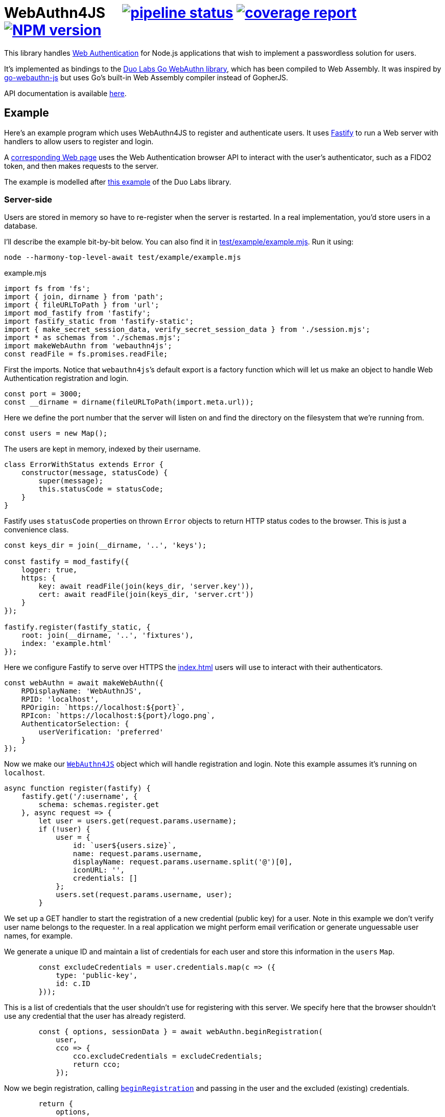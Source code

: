 = WebAuthn4JS {nbsp}{nbsp}{nbsp} image:https://gitlab.com/davedoesdev/webauthn4js/badges/master/pipeline.svg[pipeline status,link=https://gitlab.com/davedoesdev/webauthn4js/pipelines] image:https://gitlab.com/davedoesdev/webauthn4js/badges/master/coverage.svg[coverage report,link="https://gitlab.com/davedoesdev/webauthn4js/builds/artifacts/master/download?job=ci"] image:https://img.shields.io/npm/v/webauthn4js.svg[NPM version,link=https://www.npmjs.com/package/webauthn4js]
:prewrap!:

This library handles https://w3c.github.io/webauthn/[Web Authentication] for
Node.js applications that wish to implement a passwordless solution for users.

It's implemented as bindings to the
https://github.com/duo-labs/webauthn[Duo Labs Go WebAuthn library], which has
been compiled to Web Assembly. It was inspired by
https://github.com/pulsejet/go-webauthn-js[go-webauthn-js] but uses Go's
built-in Web Assembly compiler instead of GopherJS.

API documentation is available http://rawgit.davedoesdev.com/davedoesdev/webauthn4js/master/docs/index.html[here].

[[example]]
== Example

Here's an example program which uses WebAuthn4JS to register and authenticate
users. It uses https://github.com/fastify/fastify[Fastify] to run a Web server
with handlers to allow users to register and login.

A <<browser,corresponding Web page>> uses the Web Authentication browser API
to interact with the user's authenticator, such as a FIDO2 token, and then makes
requests to the server.

The example is modelled after
https://github.com/hbolimovsky/webauthn-example[this example] of the Duo Labs
library.

=== Server-side

Users are stored in memory so have to re-register when the server is restarted.
In a real implementation, you'd store users in a database.

I'll describe the example bit-by-bit below. You can also find it in
link:test/example/example.mjs[]. Run it using:

[source,bash]
----
node --harmony-top-level-await test/example/example.mjs
----

[source,javascript]
.example.mjs
----
import fs from 'fs';
import { join, dirname } from 'path';
import { fileURLToPath } from 'url';
import mod_fastify from 'fastify';
import fastify_static from 'fastify-static';
import { make_secret_session_data, verify_secret_session_data } from './session.mjs';
import * as schemas from './schemas.mjs';
import makeWebAuthn from 'webauthn4js';
const readFile = fs.promises.readFile;
----

First the imports. Notice that ``webauthn4js```'s default export is a factory
function which will let us make an object to handle Web Authentication
registration and login.

[source,javascript]
----
const port = 3000;
const __dirname = dirname(fileURLToPath(import.meta.url));
----

Here we define the port number that the server will listen on and find the
directory on the filesystem that we're running from.

[source,javascript]
----
const users = new Map();
----

The users are kept in memory, indexed by their username.

[source,javascript]
----
class ErrorWithStatus extends Error {
    constructor(message, statusCode) {
        super(message);
        this.statusCode = statusCode;
    }
}
----

Fastify uses `statusCode` properties on thrown `Error` objects to return HTTP
status codes to the browser. This is just a convenience class.

[source,javascript]
----
const keys_dir = join(__dirname, '..', 'keys');

const fastify = mod_fastify({
    logger: true,
    https: {
        key: await readFile(join(keys_dir, 'server.key')),
        cert: await readFile(join(keys_dir, 'server.crt'))
    }
});

fastify.register(fastify_static, {
    root: join(__dirname, '..', 'fixtures'),
    index: 'example.html'
});
----

Here we configure Fastify to serve over HTTPS the <<Web page,index.html>> users will use to
interact with their authenticators.

[source,javascript]
----
const webAuthn = await makeWebAuthn({
    RPDisplayName: 'WebAuthnJS',
    RPID: 'localhost',
    RPOrigin: `https://localhost:${port}`,
    RPIcon: `https://localhost:${port}/logo.png`,
    AuthenticatorSelection: {
        userVerification: 'preferred'
    }
});
----

Now we make our
http://rawgit.davedoesdev.com/davedoesdev/webauthn4js/master/docs/interfaces/webauthn4js.webauthn4js-1.html[`WebAuthn4JS`]
object which will handle registration and login. Note this example assumes it's running on `localhost`.

[source,javascript]
----
async function register(fastify) {
    fastify.get('/:username', {
        schema: schemas.register.get
    }, async request => {
        let user = users.get(request.params.username);
        if (!user) {
            user = {
                id: `user${users.size}`,
                name: request.params.username,
                displayName: request.params.username.split('@')[0],
                iconURL: '',
                credentials: []
            };
            users.set(request.params.username, user);
        }
----

We set up a GET handler to start the registration of a new credential (public key) for a user.
Note in this example we don't verify user name belongs to the requester. In a real application we
might perform email verification or generate unguessable user names, for example.

We generate a unique ID and maintain a list of credentials for each user and store this information
in the `users` `Map`.

[source,javascript]
----
        const excludeCredentials = user.credentials.map(c => ({
            type: 'public-key',
            id: c.ID
        }));
----

This is a list of credentials that the user shouldn't use for registering with this server.
We specify here that the browser shouldn't use any credential that the user has already registerd.

[source,javascript]
----
        const { options, sessionData } = await webAuthn.beginRegistration(
            user,
            cco => {
                cco.excludeCredentials = excludeCredentials;
                return cco;
            });
----

Now we begin registration, calling
http://rawgit.davedoesdev.com/davedoesdev/webauthn4js/master/docs/interfaces/webauthn4js.webauthn4js-1.html#beginregistration[`beginRegistration`] 
and passing in the user and the excluded (existing) credentials.

[source,javascript]
----
        return {
            options,
            session_data: await make_secret_session_data(
                request.params.username, 'registration', sessionData)
        };
    });
----

Once registration has started, we need to return data to the browser so it can ask the user to
register using their authenticator. We return the options that WebAuthn4JS generates for the browser's
https://developer.mozilla.org/en-US/docs/Web/API/CredentialsContainer/create[`navigator.credentials.create()`]
call, along with session data that WebAuthn4JS will check when the browser makes its PUT request
to complete registration. Note we sign and encrypt this data to ensure it won't be tampered with.

[source,javascript]
----
    fastify.put('/:username', {
        schema: schemas.register.put
    }, async (request, reply) => {
        const user = users.get(request.params.username);
        if (!user) {
            throw new ErrorWithStatus('no user', 404);
        }
----

We set up a PUT handler to complete a registration previously started with a GET request for the
same user. If the user doesn't exist then registration wasn't started and a 404 error is returned.

[source,javascript]
----
        const session_data = await verify_secret_session_data(
            request.params.username, 'registration', request.body.session_data);
----

First we verify the session data to ensure it hasn't been tampered with.

[source,javascript]
----
        let credential;
        try {
            credential = await webAuthn.finishRegistration(
                user, session_data, request.body.ccr);
        } catch (ex) {
            ex.statusCode = 400;
            throw ex;
        }
----

Then we complete the registration process, calling
http://rawgit.davedoesdev.com/davedoesdev/webauthn4js/master/docs/interfaces/webauthn4js.webauthn4js-1.html#finishregistration[`finishRegistration`] 
and receiving a 
http://rawgit.davedoesdev.com/davedoesdev/webauthn4js/master/docs/interfaces/webauthn4js.credential.html[`Credential`]
object. Note the credential isn't yet associated with a user.

[source,javascript]
----
        for (const u of users.values()) {
            if (u.credentials.find(c => c.ID === credential.ID)) {
                throw new ErrorWithStatus('credential in use', 409);
            }
        }
----

If the credential is in use by any user already, this is an error.

[source,javascript]
----
        user.credentials.push(credential);
        reply.code(204);
    });
}
----

Finally for registration, we associate the credential with the requested user.

[source,javascript]
----
async function login(fastify) {
    fastify.get('/:username', {
        schema: schemas.login.get
    }, async request => {
        const user = users.get(request.params.username);
        if (!user) {
            throw new ErrorWithStatus('no user', 404);
        }
        const { options, sessionData } = await webAuthn.beginLogin(user);
        return {
            options,
            session_data: await make_secret_session_data(
                request.params.username, 'login', sessionData)
        };
    });
----

Login's GET handler first checks the user exists and then calls
http://rawgit.davedoesdev.com/davedoesdev/webauthn4js/master/docs/interfaces/webauthn4js.webauthn4js-1.html#beginlogin[`beginLogin`],
passing in the user object. We then return to the browser the options
for https://developer.mozilla.org/en-US/docs/Web/API/CredentialsContainer/get[`navigator.credentials.get()`]
and signed and encrypted session data.

[source,javascript]
----

    fastify.post('/:username', {
        schema: schemas.login.post
    }, async (request, reply) => {
        const user = users.get(request.params.username);
        if (!user) {
            throw new ErrorWithStatus('no user', 404);
        }
        const session_data = await verify_secret_session_data(
            request.params.username, 'login', request.body.session_data);
----

Login's POST handler checks the user exists and verifies the session data it received from the
browser.

[source,javascript]
----
        let credential;
        try {
            credential = await webAuthn.finishLogin(
                user, session_data, request.body.car);
        } catch (ex) {
            ex.statusCode = 400;
            throw ex;
        }
----

It then completes the login process by calling
http://rawgit.davedoesdev.com/davedoesdev/webauthn4js/master/docs/interfaces/webauthn4js.webauthn4js-1.html#finishlogin[`finishLogin`],
passing in the user object, session data and authentication request it received from the browser (i.e. the
result of `navigator.credentials.get()`).

[source,javascript]
----
        if (credential.Authenticator.CloneWarning) {
            throw new ErrorWithStatus('credential appears to be cloned', 403);
        }
        const user_cred = user.credentials.find(c => c.ID === credential.ID);
        if (!user_cred) {
            // Should have been checked already in Go by webAuthn.finishLogin
            throw new ErrorWithStatus('no credential', 500);
        }
----

Here we do a couple of checks on the credential used for login:

* The credential hasn't been cloned, i.e. we received a duplicate login request from the same
  authenticator. This is actually checked by the underlying Go WebAuthn library.
* The credential belongs to the requested user. Again, this should have already been checked in Go.

[source,javascript]
----
        user_cred.Authenticator.SignCount = credential.Authenticator.SignCount;
        reply.code(204);
    });
}
----

Finally for login, we have to update the `SignCount` for the credential in the user's credentials
list. This enables the Go library to check for duplicate requests.

[source,javascript]
----
fastify.register(register, {
    prefix: '/register/'
});

fastify.register(login, {
    prefix: '/login/'
});

await fastify.listen(port);

console.log(`Please visit https://localhost:${port}`);
----

The server-side code ends by registering our handlers with Fastify and then listening for requests.

[[browser]]
=== Browser-side

You can find the browser files in the link:test/fixtures[] directory.

It's driven by the following HTML file, which is served when you connect to the server.

[[index.html]]
[source,html]
.example.html
----
<!DOCTYPE html>
<html>
  <head>
    <meta charset="utf-8">
    <title>WebAuthn Demo</title>
    <script src="example.js"></script>
  </head>
  <body>
    <p>
      <label for="email">Username:</label>
      <input type="text" name="username" id="email" placeholder="e.g. foo@bar.com">
    </p>
    <p>
      <button onclick="registerUser()">Register</button>
      <button onclick="loginUser()">Login</button>
    </p>
  </body>
</html>
----

The code for `registerUser()` and `loginUser()` is contained in link:test/fixtures/example.js[],
which I'll describe now.

[source,javascript]
.example.js
----
// Base64 to ArrayBuffer
function bufferDecode(value) {
    return Uint8Array.from(atob(value), c => c.charCodeAt(0));
}

// ArrayBuffer to URLBase64
function bufferEncode(value) {
    return btoa(String.fromCharCode.apply(null, new Uint8Array(value)))
        .replace(/\+/g, "-")
        .replace(/\//g, "_")
        .replace(/=/g, "");
}
----

First some functions to decode data we receive from the server and encode data we send to the
server. WebAuthn4JS (and the Go library) expect data to be base64 encoded.

[source,javascript]
----
async function registerUser() { // eslint-disable-line no-unused-vars
    const username = document.getElementById('email').value;
    try {
        const get_response = await fetch(`/register/${username}`);
        if (!get_response.ok) {
            throw new Error(`Registration GET failed with ${get_response.status}`);
        }
        const { options, session_data } = await get_response.json();
----

To register, we first make a GET request to the server in order to get the options we should
pass to `navigator.credentials.create()`.

[source,javascript]
----
        const { publicKey } = options;
        publicKey.challenge = bufferDecode(publicKey.challenge);
        publicKey.user.id = bufferDecode(publicKey.user.id);
        if (publicKey.excludeCredentials) {
            for (const c of publicKey.excludeCredentials) {
                c.id = bufferDecode(c.id);
            }
        }
----

Then we decode the options that are base64 encoded.

[source,javascript]
----
        const credential = await navigator.credentials.create(options);
        const { id, rawId, type, response: cred_response } = credential;
        const { attestationObject, clientDataJSON } = cred_response;
----

Now we can call `navigator.credentials.create()`. The browser will ask the user to interact with
their authenticator to sign the challenge that the server sent in the options.

[source,javascript]
----
        const put_response = await fetch(`/register/${username}`, {
            method: 'PUT',
            headers: {
                'Content-Type': 'application/json'
            },
            body: JSON.stringify({
                ccr: {
                    id,
                    rawId: bufferEncode(rawId),
                    type,
                    response: {
                        attestationObject: bufferEncode(attestationObject),
                        clientDataJSON: bufferEncode(clientDataJSON)
                    }
                },
                session_data
            })
        });
        if (!put_response.ok) {
            throw new Error(`Registration PUT failed with ${put_response.status}`);
        }
    } catch (ex) {
        console.error(ex);
        return alert(`Failed to register ${username}`);
    }
    alert(`Successfully registered ${username}`);
}
----

To complete registration, we make a PUT request to the server with the result from
`navigator.credentials.create()`, base64 encoding as necessary.

[source,javascript]
----
async function loginUser() { // eslint-disable-line no-unused-vars
    const username = document.getElementById('email').value;
    try {
        const get_response = await fetch(`/login/${username}`);
        if (!get_response.ok) {
            throw new Error(`Login GET failed with ${get_response.status}`);
        }
----

To login, we first make a GET request to the server in order to get the options we should
pass to `navigator.credentials.get()`.

[source,javascript]
----
        const { options, session_data } = await get_response.json();
        const { publicKey } = options;
        publicKey.challenge = bufferDecode(publicKey.challenge);
        for (const c of publicKey.allowCredentials) {
            c.id = bufferDecode(c.id);
        }
----

Then we decode the options that are base64 encoded.

[source,javascript]
----
        const assertion = await navigator.credentials.get(options);
        const { id, rawId, type, response: assertion_response } = assertion;
        const { authenticatorData, clientDataJSON, signature, userHandle } = assertion_response;
----

Now we can call `navigator.credentials.get()`. The browser will ask the user to interact with
their authenticator to sign the challenge that the server sent in the options.

[source,javascript]
----
        const post_response = await fetch(`/login/${username}`, {
            method: 'POST',
            headers: {
                'Content-Type': 'application/json'
            },
            body: JSON.stringify({
                car: {
                    id,
                    rawId: bufferEncode(rawId),
                    type,
                    response: {
                        authenticatorData: bufferEncode(authenticatorData),
                        clientDataJSON: bufferEncode(clientDataJSON),
                        signature: bufferEncode(signature),
                        userHandle: bufferEncode(userHandle)
                    }
                },
                session_data
            })
        });
        if (!post_response.ok) {
            throw new Error(`Login POST failed with ${post_response.status}`);
        }
    } catch (ex) {
        console.error(ex);
        return alert(`Failed to log in ${username}`);
    }
    alert(`Successfully logged in ${username}`);
}
----

To complete login, we make a POST request to the server with the result from
`navigator.credentials.get()`, base 64 encoding as necessary.

== Typescript

Typescript definitions can be found in link:index.d.ts[] and link:typescript/webauthn.d.ts[].
The latter is automatically generated from the Duo Labs Go WebAuthn library using 
https://github.com/alecthomas/jsonschema[jsonschema] and
https://github.com/bcherny/json-schema-to-typescript[json-schema-to-typescript].

A Typescript version of the <<example,example>> can be found in link:typescript/example.ts[].

== Installation

[source,bash]
----
npm install webauthn4js
----

== Licence

The licence for WebAuthn4JS is link:LICENCE[here].

The licence for Duo Labs Go WebAuthn library is link:LICENCE_webauthn[here].

I've also modified https://github.com/golang/go/blob/go1.13.8/misc/wasm/wasm_exec.js[`wasm_exec.js`]
from Go's distribution. I've included the original link:wasm_exec.js.orig[here] and Go's
licence link:LICENSE_wasm_exec[here]. The modified version is link:wasm_exec.js[here].

== Test

[source,bash]
----
grunt test
----

== Coverage

[source,bash]
----
grunt coverage
----

http://gotwarlost.github.io/istanbul/[Istanbul] results are available
http://rawgit.davedoesdev.com/davedoesdev/webauthn4js/master/coverage/lcov-report/index.html[here].

Coveralls page is https://coveralls.io/r/davedoesdev/webauthn4js[here].

== Lint

[source,bash]
----
grunt lint
----
